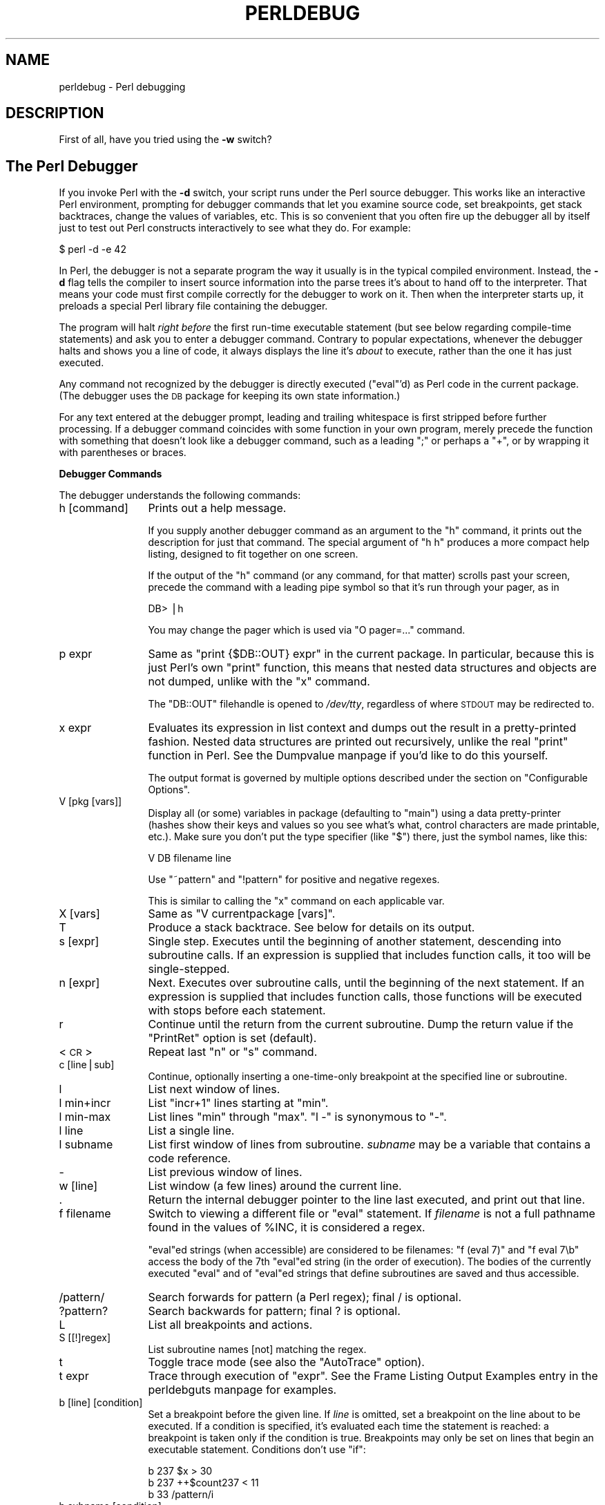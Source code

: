 .\" Automatically generated by Pod::Man version 1.15
.\" Fri Apr 20 12:58:40 2001
.\"
.\" Standard preamble:
.\" ======================================================================
.de Sh \" Subsection heading
.br
.if t .Sp
.ne 5
.PP
\fB\\$1\fR
.PP
..
.de Sp \" Vertical space (when we can't use .PP)
.if t .sp .5v
.if n .sp
..
.de Ip \" List item
.br
.ie \\n(.$>=3 .ne \\$3
.el .ne 3
.IP "\\$1" \\$2
..
.de Vb \" Begin verbatim text
.ft CW
.nf
.ne \\$1
..
.de Ve \" End verbatim text
.ft R

.fi
..
.\" Set up some character translations and predefined strings.  \*(-- will
.\" give an unbreakable dash, \*(PI will give pi, \*(L" will give a left
.\" double quote, and \*(R" will give a right double quote.  | will give a
.\" real vertical bar.  \*(C+ will give a nicer C++.  Capital omega is used
.\" to do unbreakable dashes and therefore won't be available.  \*(C` and
.\" \*(C' expand to `' in nroff, nothing in troff, for use with C<>
.tr \(*W-|\(bv\*(Tr
.ds C+ C\v'-.1v'\h'-1p'\s-2+\h'-1p'+\s0\v'.1v'\h'-1p'
.ie n \{\
.    ds -- \(*W-
.    ds PI pi
.    if (\n(.H=4u)&(1m=24u) .ds -- \(*W\h'-12u'\(*W\h'-12u'-\" diablo 10 pitch
.    if (\n(.H=4u)&(1m=20u) .ds -- \(*W\h'-12u'\(*W\h'-8u'-\"  diablo 12 pitch
.    ds L" ""
.    ds R" ""
.    ds C` ""
.    ds C' ""
'br\}
.el\{\
.    ds -- \|\(em\|
.    ds PI \(*p
.    ds L" ``
.    ds R" ''
'br\}
.\"
.\" If the F register is turned on, we'll generate index entries on stderr
.\" for titles (.TH), headers (.SH), subsections (.Sh), items (.Ip), and
.\" index entries marked with X<> in POD.  Of course, you'll have to process
.\" the output yourself in some meaningful fashion.
.if \nF \{\
.    de IX
.    tm Index:\\$1\t\\n%\t"\\$2"
..
.    nr % 0
.    rr F
.\}
.\"
.\" For nroff, turn off justification.  Always turn off hyphenation; it
.\" makes way too many mistakes in technical documents.
.hy 0
.if n .na
.\"
.\" Accent mark definitions (@(#)ms.acc 1.5 88/02/08 SMI; from UCB 4.2).
.\" Fear.  Run.  Save yourself.  No user-serviceable parts.
.bd B 3
.    \" fudge factors for nroff and troff
.if n \{\
.    ds #H 0
.    ds #V .8m
.    ds #F .3m
.    ds #[ \f1
.    ds #] \fP
.\}
.if t \{\
.    ds #H ((1u-(\\\\n(.fu%2u))*.13m)
.    ds #V .6m
.    ds #F 0
.    ds #[ \&
.    ds #] \&
.\}
.    \" simple accents for nroff and troff
.if n \{\
.    ds ' \&
.    ds ` \&
.    ds ^ \&
.    ds , \&
.    ds ~ ~
.    ds /
.\}
.if t \{\
.    ds ' \\k:\h'-(\\n(.wu*8/10-\*(#H)'\'\h"|\\n:u"
.    ds ` \\k:\h'-(\\n(.wu*8/10-\*(#H)'\`\h'|\\n:u'
.    ds ^ \\k:\h'-(\\n(.wu*10/11-\*(#H)'^\h'|\\n:u'
.    ds , \\k:\h'-(\\n(.wu*8/10)',\h'|\\n:u'
.    ds ~ \\k:\h'-(\\n(.wu-\*(#H-.1m)'~\h'|\\n:u'
.    ds / \\k:\h'-(\\n(.wu*8/10-\*(#H)'\z\(sl\h'|\\n:u'
.\}
.    \" troff and (daisy-wheel) nroff accents
.ds : \\k:\h'-(\\n(.wu*8/10-\*(#H+.1m+\*(#F)'\v'-\*(#V'\z.\h'.2m+\*(#F'.\h'|\\n:u'\v'\*(#V'
.ds 8 \h'\*(#H'\(*b\h'-\*(#H'
.ds o \\k:\h'-(\\n(.wu+\w'\(de'u-\*(#H)/2u'\v'-.3n'\*(#[\z\(de\v'.3n'\h'|\\n:u'\*(#]
.ds d- \h'\*(#H'\(pd\h'-\w'~'u'\v'-.25m'\f2\(hy\fP\v'.25m'\h'-\*(#H'
.ds D- D\\k:\h'-\w'D'u'\v'-.11m'\z\(hy\v'.11m'\h'|\\n:u'
.ds th \*(#[\v'.3m'\s+1I\s-1\v'-.3m'\h'-(\w'I'u*2/3)'\s-1o\s+1\*(#]
.ds Th \*(#[\s+2I\s-2\h'-\w'I'u*3/5'\v'-.3m'o\v'.3m'\*(#]
.ds ae a\h'-(\w'a'u*4/10)'e
.ds Ae A\h'-(\w'A'u*4/10)'E
.    \" corrections for vroff
.if v .ds ~ \\k:\h'-(\\n(.wu*9/10-\*(#H)'\s-2\u~\d\s+2\h'|\\n:u'
.if v .ds ^ \\k:\h'-(\\n(.wu*10/11-\*(#H)'\v'-.4m'^\v'.4m'\h'|\\n:u'
.    \" for low resolution devices (crt and lpr)
.if \n(.H>23 .if \n(.V>19 \
\{\
.    ds : e
.    ds 8 ss
.    ds o a
.    ds d- d\h'-1'\(ga
.    ds D- D\h'-1'\(hy
.    ds th \o'bp'
.    ds Th \o'LP'
.    ds ae ae
.    ds Ae AE
.\}
.rm #[ #] #H #V #F C
.\" ======================================================================
.\"
.IX Title "PERLDEBUG 1"
.TH PERLDEBUG 1 "perl v5.6.1" "2001-04-08" "Perl Programmers Reference Guide"
.UC
.SH "NAME"
perldebug \- Perl debugging
.SH "DESCRIPTION"
.IX Header "DESCRIPTION"
First of all, have you tried using the \fB\-w\fR switch?
.SH "The Perl Debugger"
.IX Header "The Perl Debugger"
If you invoke Perl with the \fB\-d\fR switch, your script runs under the
Perl source debugger.  This works like an interactive Perl
environment, prompting for debugger commands that let you examine
source code, set breakpoints, get stack backtraces, change the values of
variables, etc.  This is so convenient that you often fire up
the debugger all by itself just to test out Perl constructs
interactively to see what they do.  For example:
.PP
.Vb 1
\&    $ perl -d -e 42
.Ve
In Perl, the debugger is not a separate program the way it usually is in the
typical compiled environment.  Instead, the \fB\-d\fR flag tells the compiler
to insert source information into the parse trees it's about to hand off
to the interpreter.  That means your code must first compile correctly
for the debugger to work on it.  Then when the interpreter starts up, it
preloads a special Perl library file containing the debugger.
.PP
The program will halt \fIright before\fR the first run-time executable
statement (but see below regarding compile-time statements) and ask you
to enter a debugger command.  Contrary to popular expectations, whenever
the debugger halts and shows you a line of code, it always displays the
line it's \fIabout\fR to execute, rather than the one it has just executed.
.PP
Any command not recognized by the debugger is directly executed
(\f(CW\*(C`eval\*(C'\fR'd) as Perl code in the current package.  (The debugger
uses the \s-1DB\s0 package for keeping its own state information.)
.PP
For any text entered at the debugger prompt, leading and trailing whitespace
is first stripped before further processing.  If a debugger command
coincides with some function in your own program, merely precede the
function with something that doesn't look like a debugger command, such
as a leading \f(CW\*(C`;\*(C'\fR or perhaps a \f(CW\*(C`+\*(C'\fR, or by wrapping it with parentheses
or braces.
.Sh "Debugger Commands"
.IX Subsection "Debugger Commands"
The debugger understands the following commands:
.Ip "h [command]" 12
.IX Item "h [command]"
Prints out a help message.
.Sp
If you supply another debugger command as an argument to the \f(CW\*(C`h\*(C'\fR command,
it prints out the description for just that command.  The special
argument of \f(CW\*(C`h h\*(C'\fR produces a more compact help listing, designed to fit
together on one screen.
.Sp
If the output of the \f(CW\*(C`h\*(C'\fR command (or any command, for that matter) scrolls
past your screen, precede the command with a leading pipe symbol so
that it's run through your pager, as in
.Sp
.Vb 1
\&    DB> |h
.Ve
You may change the pager which is used via \f(CW\*(C`O pager=...\*(C'\fR command.
.Ip "p expr" 12
.IX Item "p expr"
Same as \f(CW\*(C`print {$DB::OUT} expr\*(C'\fR in the current package.  In particular,
because this is just Perl's own \f(CW\*(C`print\*(C'\fR function, this means that nested
data structures and objects are not dumped, unlike with the \f(CW\*(C`x\*(C'\fR command.
.Sp
The \f(CW\*(C`DB::OUT\*(C'\fR filehandle is opened to \fI/dev/tty\fR, regardless of
where \s-1STDOUT\s0 may be redirected to.
.Ip "x expr" 12
.IX Item "x expr"
Evaluates its expression in list context and dumps out the result
in a pretty-printed fashion.  Nested data structures are printed out
recursively, unlike the real \f(CW\*(C`print\*(C'\fR function in Perl.
See the Dumpvalue manpage if you'd like to do this yourself.
.Sp
The output format is governed by multiple options described under
the section on "Configurable Options".
.Ip "V [pkg [vars]]" 12
.IX Item "V [pkg [vars]]"
Display all (or some) variables in package (defaulting to \f(CW\*(C`main\*(C'\fR) 
using a data pretty-printer (hashes show their keys and values so
you see what's what, control characters are made printable, etc.).
Make sure you don't put the type specifier (like \f(CW\*(C`$\*(C'\fR) there, just
the symbol names, like this:
.Sp
.Vb 1
\&    V DB filename line
.Ve
Use \f(CW\*(C`~pattern\*(C'\fR and \f(CW\*(C`!pattern\*(C'\fR for positive and negative regexes.
.Sp
This is similar to calling the \f(CW\*(C`x\*(C'\fR command on each applicable var.
.Ip "X [vars]" 12
.IX Item "X [vars]"
Same as \f(CW\*(C`V currentpackage [vars]\*(C'\fR.
.Ip "T" 12
.IX Item "T"
Produce a stack backtrace.  See below for details on its output.
.Ip "s [expr]" 12
.IX Item "s [expr]"
Single step.  Executes until the beginning of another
statement, descending into subroutine calls.  If an expression is
supplied that includes function calls, it too will be single-stepped.
.Ip "n [expr]" 12
.IX Item "n [expr]"
Next.  Executes over subroutine calls, until the beginning
of the next statement.  If an expression is supplied that includes
function calls, those functions will be executed with stops before
each statement.
.Ip "r" 12
.IX Item "r"
Continue until the return from the current subroutine.
Dump the return value if the \f(CW\*(C`PrintRet\*(C'\fR option is set (default).
.Ip "<\s-1CR\s0>" 12
.IX Item "<CR>"
Repeat last \f(CW\*(C`n\*(C'\fR or \f(CW\*(C`s\*(C'\fR command.
.Ip "c [line|sub]" 12
.IX Item "c [line|sub]"
Continue, optionally inserting a one-time-only breakpoint
at the specified line or subroutine.
.Ip "l" 12
.IX Item "l"
List next window of lines.
.Ip "l min+incr" 12
.IX Item "l min+incr"
List \f(CW\*(C`incr+1\*(C'\fR lines starting at \f(CW\*(C`min\*(C'\fR.
.Ip "l min-max" 12
.IX Item "l min-max"
List lines \f(CW\*(C`min\*(C'\fR through \f(CW\*(C`max\*(C'\fR.  \f(CW\*(C`l \-\*(C'\fR is synonymous to \f(CW\*(C`\-\*(C'\fR.
.Ip "l line" 12
.IX Item "l line"
List a single line.
.Ip "l subname" 12
.IX Item "l subname"
List first window of lines from subroutine.  \fIsubname\fR may
be a variable that contains a code reference.
.Ip "\-" 12
List previous window of lines.
.Ip "w [line]" 12
.IX Item "w [line]"
List window (a few lines) around the current line.
.Ip "." 12
Return the internal debugger pointer to the line last
executed, and print out that line.
.Ip "f filename" 12
.IX Item "f filename"
Switch to viewing a different file or \f(CW\*(C`eval\*(C'\fR statement.  If \fIfilename\fR
is not a full pathname found in the values of \f(CW%INC\fR, it is considered 
a regex.
.Sp
\&\f(CW\*(C`eval\*(C'\fRed strings (when accessible) are considered to be filenames:
\&\f(CW\*(C`f (eval 7)\*(C'\fR and \f(CW\*(C`f eval 7\eb\*(C'\fR access the body of the 7th \f(CW\*(C`eval\*(C'\fRed string
(in the order of execution).  The bodies of the currently executed \f(CW\*(C`eval\*(C'\fR
and of \f(CW\*(C`eval\*(C'\fRed strings that define subroutines are saved and thus
accessible.
.Ip "/pattern/" 12
.IX Item "/pattern/"
Search forwards for pattern (a Perl regex); final / is optional.
.Ip "?pattern?" 12
.IX Item "?pattern?"
Search backwards for pattern; final ? is optional.
.Ip "L" 12
.IX Item "L"
List all breakpoints and actions.
.Ip "S [[!]regex]" 12
.IX Item "S [[!]regex]"
List subroutine names [not] matching the regex.
.Ip "t" 12
.IX Item "t"
Toggle trace mode (see also the \f(CW\*(C`AutoTrace\*(C'\fR option).
.Ip "t expr" 12
.IX Item "t expr"
Trace through execution of \f(CW\*(C`expr\*(C'\fR.
See the Frame Listing Output Examples entry in the perldebguts manpage for examples.
.Ip "b [line] [condition]" 12
.IX Item "b [line] [condition]"
Set a breakpoint before the given line.  If \fIline\fR is omitted, set a
breakpoint on the line about to be executed.  If a condition
is specified, it's evaluated each time the statement is reached: a
breakpoint is taken only if the condition is true.  Breakpoints may
only be set on lines that begin an executable statement.  Conditions
don't use \f(CW\*(C`if\*(C'\fR:
.Sp
.Vb 3
\&    b 237 $x > 30
\&    b 237 ++$count237 < 11
\&    b 33 /pattern/i
.Ve
.Ip "b subname [condition]" 12
.IX Item "b subname [condition]"
Set a breakpoint before the first line of the named subroutine.  \fIsubname\fR may
be a variable containing a code reference (in this case \fIcondition\fR
is not supported).
.Ip "b postpone subname [condition]" 12
.IX Item "b postpone subname [condition]"
Set a breakpoint at first line of subroutine after it is compiled.
.Ip "b load filename" 12
.IX Item "b load filename"
Set a breakpoint before the first executed line of the \fIfilename\fR,
which should be a full pathname found amongst the \f(CW%INC\fR values.
.Ip "b compile subname" 12
.IX Item "b compile subname"
Sets a breakpoint before the first statement executed after the specified
subroutine is compiled.
.Ip "d [line]" 12
.IX Item "d [line]"
Delete a breakpoint from the specified \fIline\fR.  If \fIline\fR is omitted, deletes
the breakpoint from the line about to be executed.
.Ip "D" 12
.IX Item "D"
Delete all installed breakpoints.
.Ip "a [line] command" 12
.IX Item "a [line] command"
Set an action to be done before the line is executed.  If \fIline\fR is
omitted, set an action on the line about to be executed.
The sequence of steps taken by the debugger is
.Sp
.Vb 5
\&  1. check for a breakpoint at this line
\&  2. print the line if necessary (tracing)
\&  3. do any actions associated with that line
\&  4. prompt user if at a breakpoint or in single-step
\&  5. evaluate line
.Ve
For example, this will print out \f(CW$foo\fR every time line
53 is passed:
.Sp
.Vb 1
\&    a 53 print "DB FOUND $foo\en"
.Ve
.Ip "a [line]" 12
.IX Item "a [line]"
Delete an action from the specified line.  If \fIline\fR is omitted, delete
the action on the line that is about to be executed.
.Ip "A" 12
.IX Item "A"
Delete all installed actions.
.Ip "W expr" 12
.IX Item "W expr"
Add a global watch-expression.  We hope you know what one of these
is, because they're supposed to be obvious.  \fB\s-1WARNING\s0\fR: It is far
too easy to destroy your watch expressions by accidentally omitting
the \fIexpr\fR.
.Ip "W" 12
.IX Item "W"
Delete all watch-expressions.
.Ip "O booloption ..." 12
.IX Item "O booloption ..."
Set each listed Boolean option to the value \f(CW\*(C`1\*(C'\fR.
.Ip "O anyoption? ..." 12
.IX Item "O anyoption? ..."
Print out the value of one or more options.
.Ip "O option=value ..." 12
.IX Item "O option=value ..."
Set the value of one or more options.  If the value has internal
whitespace, it should be quoted.  For example, you could set \f(CW\*(C`O
pager="less \-MQeicsNfr"\*(C'\fR to call \fBless\fR with those specific options.
You may use either single or double quotes, but if you do, you must
escape any embedded instances of same sort of quote you began with,
as well as any escaping any escapes that immediately precede that
quote but which are not meant to escape the quote itself.  In other
words, you follow single-quoting rules irrespective of the quote;
eg: \f(CW\*(C`O option='this isn\e't bad'\*(C'\fR or \f(CW\*(C`O option="She said, \e"Isn't
it?\e""\*(C'\fR.
.Sp
For historical reasons, the \f(CW\*(C`=value\*(C'\fR is optional, but defaults to
1 only where it is safe to do so\*(--that is, mostly for Boolean
options.  It is always better to assign a specific value using \f(CW\*(C`=\*(C'\fR.
The \f(CW\*(C`option\*(C'\fR can be abbreviated, but for clarity probably should
not be.  Several options can be set together.  See the section on "Configurable Options" 
for a list of these.
.Ip "< ?" 12
List out all pre-prompt Perl command actions.
.Ip "< [ command ]" 12
.IX Item "< [ command ]"
Set an action (Perl command) to happen before every debugger prompt.
A multi-line command may be entered by backslashing the newlines.  
\&\fB\s-1WARNING\s0\fR If \f(CW\*(C`command\*(C'\fR is missing, all actions are wiped out!
.Ip "<< command" 12
.IX Item "<< command"
Add an action (Perl command) to happen before every debugger prompt.
A multi-line command may be entered by backwhacking the newlines.
.Ip "> ?" 12
List out post-prompt Perl command actions.
.Ip "> command" 12
.IX Item "> command"
Set an action (Perl command) to happen after the prompt when you've
just given a command to return to executing the script.  A multi-line
command may be entered by backslashing the newlines (we bet you
couldn't've guessed this by now).  \fB\s-1WARNING\s0\fR If \f(CW\*(C`command\*(C'\fR is
missing, all actions are wiped out!
.Ip ">> command" 12
.IX Item ">> command"
Adds an action (Perl command) to happen after the prompt when you've
just given a command to return to executing the script.  A multi-line
command may be entered by backslashing the newlines.
.Ip "{ ?" 12
List out pre-prompt debugger commands.
.Ip "{ [ command ]" 12
.IX Item "{ [ command ]"
Set an action (debugger command) to happen before every debugger prompt.
A multi-line command may be entered in the customary fashion.  
\&\fB\s-1WARNING\s0\fR If \f(CW\*(C`command\*(C'\fR is missing, all actions are wiped out!
.Sp
Because this command is in some senses new, a warning is issued if
you appear to have accidentally entered a block instead.  If that's
what you mean to do, write it as with \f(CW\*(C`;{ ... }\*(C'\fR or even 
\&\f(CW\*(C`do { ... }\*(C'\fR.
.Ip "{{ command" 12
.IX Item "{{ command"
Add an action (debugger command) to happen before every debugger prompt.
A multi-line command may be entered, if you can guess how: see above.
.Ip "! number" 12
.IX Item "! number"
Redo a previous command (defaults to the previous command).
.Ip "! \-number" 12
.IX Item "! -number"
Redo number'th previous command.
.Ip "! pattern" 12
.IX Item "! pattern"
Redo last command that started with pattern.
See \f(CW\*(C`O recallCommand\*(C'\fR, too.
.Ip "!! cmd" 12
.IX Item "!! cmd"
Run cmd in a subprocess (reads from \s-1DB::IN\s0, writes to \s-1DB::OUT\s0) See
\&\f(CW\*(C`O shellBang\*(C'\fR, also.  Note that the user's current shell (well,
their \f(CW\*(C`$ENV{SHELL}\*(C'\fR variable) will be used, which can interfere
with proper interpretation of exit status or signal and coredump
information.
.Ip "H \-number" 12
.IX Item "H -number"
Display last n commands.  Only commands longer than one character are
listed.  If \fInumber\fR is omitted, list them all.
.Ip "q or ^D" 12
.IX Item "q or ^D"
Quit.  (\*(L"quit\*(R" doesn't work for this, unless you've made an alias)
This is the only supported way to exit the debugger, though typing
\&\f(CW\*(C`exit\*(C'\fR twice might work.
.Sp
Set the \f(CW\*(C`inhibit_exit\*(C'\fR option to 0 if you want to be able to step
off the end the script.  You may also need to set \f(CW$finished\fR to 0 
if you want to step through global destruction.
.Ip "R" 12
.IX Item "R"
Restart the debugger by \f(CW\*(C`exec()\*(C'\fRing a new session.  We try to maintain
your history across this, but internal settings and command-line options
may be lost.
.Sp
The following setting are currently preserved: history, breakpoints,
actions, debugger options, and the Perl command-line
options \fB\-w\fR, \fB\-I\fR, and \fB\-e\fR.
.Ip "|dbcmd" 12
.IX Item "|dbcmd"
Run the debugger command, piping \s-1DB::OUT\s0 into your current pager.
.Ip "||dbcmd" 12
.IX Item "||dbcmd"
Same as \f(CW\*(C`|dbcmd\*(C'\fR but \s-1DB::OUT\s0 is temporarily \f(CW\*(C`select\*(C'\fRed as well.
.Ip "= [alias value]" 12
.IX Item "= [alias value]"
Define a command alias, like
.Sp
.Vb 1
\&    = quit q
.Ve
or list current aliases.
.Ip "command" 12
.IX Item "command"
Execute command as a Perl statement.  A trailing semicolon will be
supplied.  If the Perl statement would otherwise be confused for a
Perl debugger, use a leading semicolon, too.
.Ip "m expr" 12
.IX Item "m expr"
List which methods may be called on the result of the evaluated
expression.  The expression may evaluated to a reference to a 
blessed object, or to a package name.
.Ip "man [manpage]" 12
.IX Item "man [manpage]"
Despite its name, this calls your system's default documentation
viewer on the given page, or on the viewer itself if \fImanpage\fR is
omitted.  If that viewer is \fBman\fR, the current \f(CW\*(C`Config\*(C'\fR information
is used to invoke \fBman\fR using the proper \s-1MANPATH\s0 or \fB\-M\fR\ \fImanpath\fR option.  Failed lookups of the form \f(CW\*(C`XXX\*(C'\fR that match
known manpages of the form \fIperlXXX\fR will be retried.  This lets
you type \f(CW\*(C`man debug\*(C'\fR or \f(CW\*(C`man op\*(C'\fR from the debugger.
.Sp
On systems traditionally bereft of a usable \fBman\fR command, the
debugger invokes \fBperldoc\fR.  Occasionally this determination is
incorrect due to recalcitrant vendors or rather more felicitously,
to enterprising users.  If you fall into either category, just
manually set the \f(CW$DB::doccmd\fR variable to whatever viewer to view
the Perl documentation on your system.  This may be set in an rc
file, or through direct assignment.  We're still waiting for a
working example of something along the lines of:
.Sp
.Vb 1
\&    $DB::doccmd = 'netscape -remote http://something.here/';
.Ve
.Sh "Configurable Options"
.IX Subsection "Configurable Options"
The debugger has numerous options settable using the \f(CW\*(C`O\*(C'\fR command,
either interactively or from the environment or an rc file.
(./.perldb or ~/.perldb under Unix.)
.if n .Ip "\f(CW""""recallCommand""""\fR, \f(CW""""ShellBang""""\fR" 12
.el .Ip "\f(CWrecallCommand\fR, \f(CWShellBang\fR" 12
.IX Item "recallCommand, ShellBang"
The characters used to recall command or spawn shell.  By
default, both are set to \f(CW\*(C`!\*(C'\fR, which is unfortunate.
.if n .Ip "\f(CW""""pager""""\fR" 12
.el .Ip "\f(CWpager\fR" 12
.IX Item "pager"
Program to use for output of pager-piped commands (those beginning
with a \f(CW\*(C`|\*(C'\fR character.)  By default, \f(CW\*(C`$ENV{PAGER}\*(C'\fR will be used.
Because the debugger uses your current terminal characteristics
for bold and underlining, if the chosen pager does not pass escape
sequences through unchanged, the output of some debugger commands
will not be readable when sent through the pager.
.if n .Ip "\f(CW""""tkRunning""""\fR" 12
.el .Ip "\f(CWtkRunning\fR" 12
.IX Item "tkRunning"
Run Tk while prompting (with ReadLine).
.if n .Ip "\f(CW""""signalLevel""""\fR, \f(CW""""warnLevel""""\fR, \f(CW""""dieLevel""""\fR" 12
.el .Ip "\f(CWsignalLevel\fR, \f(CWwarnLevel\fR, \f(CWdieLevel\fR" 12
.IX Item "signalLevel, warnLevel, dieLevel"
Level of verbosity.  By default, the debugger leaves your exceptions
and warnings alone, because altering them can break correctly running
programs.  It will attempt to print a message when uncaught \s-1INT\s0, \s-1BUS\s0, or
\&\s-1SEGV\s0 signals arrive.  (But see the mention of signals in the BUGS manpage below.)
.Sp
To disable this default safe mode, set these values to something higher
than 0.  At a level of 1, you get backtraces upon receiving any kind
of warning (this is often annoying) or exception (this is
often valuable).  Unfortunately, the debugger cannot discern fatal
exceptions from non-fatal ones.  If \f(CW\*(C`dieLevel\*(C'\fR is even 1, then your
non-fatal exceptions are also traced and unceremoniously altered if they
came from \f(CW\*(C`eval'd\*(C'\fR strings or from any kind of \f(CW\*(C`eval\*(C'\fR within modules
you're attempting to load.  If \f(CW\*(C`dieLevel\*(C'\fR is 2, the debugger doesn't
care where they came from:  It usurps your exception handler and prints
out a trace, then modifies all exceptions with its own embellishments.
This may perhaps be useful for some tracing purposes, but tends to hopelessly
destroy any program that takes its exception handling seriously.
.if n .Ip "\f(CW""""AutoTrace""""\fR" 12
.el .Ip "\f(CWAutoTrace\fR" 12
.IX Item "AutoTrace"
Trace mode (similar to \f(CW\*(C`t\*(C'\fR command, but can be put into
\&\f(CW\*(C`PERLDB_OPTS\*(C'\fR).
.if n .Ip "\f(CW""""LineInfo""""\fR" 12
.el .Ip "\f(CWLineInfo\fR" 12
.IX Item "LineInfo"
File or pipe to print line number info to.  If it is a pipe (say,
\&\f(CW\*(C`|visual_perl_db\*(C'\fR), then a short message is used.  This is the
mechanism used to interact with a slave editor or visual debugger,
such as the special \f(CW\*(C`vi\*(C'\fR or \f(CW\*(C`emacs\*(C'\fR hooks, or the \f(CW\*(C`ddd\*(C'\fR graphical
debugger.
.if n .Ip "\f(CW""""inhibit_exit""""\fR" 12
.el .Ip "\f(CWinhibit_exit\fR" 12
.IX Item "inhibit_exit"
If 0, allows \fIstepping off\fR the end of the script.
.if n .Ip "\f(CW""""PrintRet""""\fR" 12
.el .Ip "\f(CWPrintRet\fR" 12
.IX Item "PrintRet"
Print return value after \f(CW\*(C`r\*(C'\fR command if set (default).
.if n .Ip "\f(CW""""ornaments""""\fR" 12
.el .Ip "\f(CWornaments\fR" 12
.IX Item "ornaments"
Affects screen appearance of the command line (see the Term::ReadLine manpage).
There is currently no way to disable these, which can render
some output illegible on some displays, or with some pagers.
This is considered a bug.
.if n .Ip "\f(CW""""frame""""\fR" 12
.el .Ip "\f(CWframe\fR" 12
.IX Item "frame"
Affects the printing of messages upon entry and exit from subroutines.  If
\&\f(CW\*(C`frame & 2\*(C'\fR is false, messages are printed on entry only. (Printing
on exit might be useful if interspersed with other messages.)
.Sp
If \f(CW\*(C`frame & 4\*(C'\fR, arguments to functions are printed, plus context
and caller info.  If \f(CW\*(C`frame & 8\*(C'\fR, overloaded \f(CW\*(C`stringify\*(C'\fR and
\&\f(CW\*(C`tie\*(C'\fRd \f(CW\*(C`FETCH\*(C'\fR is enabled on the printed arguments.  If \f(CW\*(C`frame
& 16\*(C'\fR, the return value from the subroutine is printed.
.Sp
The length at which the argument list is truncated is governed by the
next option:
.if n .Ip "\f(CW""""maxTraceLen""""\fR" 12
.el .Ip "\f(CWmaxTraceLen\fR" 12
.IX Item "maxTraceLen"
Length to truncate the argument list when the \f(CW\*(C`frame\*(C'\fR option's
bit 4 is set.
.PP
The following options affect what happens with \f(CW\*(C`V\*(C'\fR, \f(CW\*(C`X\*(C'\fR, and \f(CW\*(C`x\*(C'\fR
commands:
.if n .Ip "\f(CW""""arrayDepth""""\fR, \f(CW""""hashDepth""""\fR" 12
.el .Ip "\f(CWarrayDepth\fR, \f(CWhashDepth\fR" 12
.IX Item "arrayDepth, hashDepth"
Print only first N elements ('' for all).
.if n .Ip "\f(CW""""compactDump""""\fR, \f(CW""""veryCompact""""\fR" 12
.el .Ip "\f(CWcompactDump\fR, \f(CWveryCompact\fR" 12
.IX Item "compactDump, veryCompact"
Change the style of array and hash output.  If \f(CW\*(C`compactDump\*(C'\fR, short array
may be printed on one line.
.if n .Ip "\f(CW""""globPrint""""\fR" 12
.el .Ip "\f(CWglobPrint\fR" 12
.IX Item "globPrint"
Whether to print contents of globs.
.if n .Ip "\f(CW""""DumpDBFiles""""\fR" 12
.el .Ip "\f(CWDumpDBFiles\fR" 12
.IX Item "DumpDBFiles"
Dump arrays holding debugged files.
.if n .Ip "\f(CW""""DumpPackages""""\fR" 12
.el .Ip "\f(CWDumpPackages\fR" 12
.IX Item "DumpPackages"
Dump symbol tables of packages.
.if n .Ip "\f(CW""""DumpReused""""\fR" 12
.el .Ip "\f(CWDumpReused\fR" 12
.IX Item "DumpReused"
Dump contents of \*(L"reused\*(R" addresses.
.if n .Ip "\f(CW""""quote""""\fR, \f(CW""""HighBit""""\fR, \f(CW""""undefPrint""""\fR" 12
.el .Ip "\f(CWquote\fR, \f(CWHighBit\fR, \f(CWundefPrint\fR" 12
.IX Item "quote, HighBit, undefPrint"
Change the style of string dump.  The default value for \f(CW\*(C`quote\*(C'\fR
is \f(CW\*(C`auto\*(C'\fR; one can enable double-quotish or single-quotish format
by setting it to \f(CW\*(C`"\*(C'\fR or \f(CW\*(C`'\*(C'\fR, respectively.  By default, characters
with their high bit set are printed verbatim.
.if n .Ip "\f(CW""""UsageOnly""""\fR" 12
.el .Ip "\f(CWUsageOnly\fR" 12
.IX Item "UsageOnly"
Rudimentary per-package memory usage dump.  Calculates total
size of strings found in variables in the package.  This does not
include lexicals in a module's file scope, or lost in closures.
.PP
After the rc file is read, the debugger reads the \f(CW\*(C`$ENV{PERLDB_OPTS}\*(C'\fR
environment variable and parses this as the remainder of a `O ...'
line as one might enter at the debugger prompt.  You may place the
initialization options \f(CW\*(C`TTY\*(C'\fR, \f(CW\*(C`noTTY\*(C'\fR, \f(CW\*(C`ReadLine\*(C'\fR, and \f(CW\*(C`NonStop\*(C'\fR
there.
.PP
If your rc file contains:
.PP
.Vb 1
\&  parse_options("NonStop=1 LineInfo=db.out AutoTrace");
.Ve
then your script will run without human intervention, putting trace
information into the file \fIdb.out\fR.  (If you interrupt it, you'd
better reset \f(CW\*(C`LineInfo\*(C'\fR to \fI/dev/tty\fR if you expect to see anything.)
.if n .Ip "\f(CW""""TTY""""\fR" 12
.el .Ip "\f(CWTTY\fR" 12
.IX Item "TTY"
The \s-1TTY\s0 to use for debugging I/O.
.if n .Ip "\f(CW""""noTTY""""\fR" 12
.el .Ip "\f(CWnoTTY\fR" 12
.IX Item "noTTY"
If set, the debugger goes into \f(CW\*(C`NonStop\*(C'\fR mode and will not connect to a \s-1TTY\s0.  If
interrupted (or if control goes to the debugger via explicit setting of
\&\f(CW$DB::signal\fR or \f(CW$DB::single\fR from the Perl script), it connects to a \s-1TTY\s0
specified in the \f(CW\*(C`TTY\*(C'\fR option at startup, or to a tty found at
runtime using the \f(CW\*(C`Term::Rendezvous\*(C'\fR module of your choice.
.Sp
This module should implement a method named \f(CW\*(C`new\*(C'\fR that returns an object
with two methods: \f(CW\*(C`IN\*(C'\fR and \f(CW\*(C`OUT\*(C'\fR.  These should return filehandles to use
for debugging input and output correspondingly.  The \f(CW\*(C`new\*(C'\fR method should
inspect an argument containing the value of \f(CW\*(C`$ENV{PERLDB_NOTTY}\*(C'\fR at
startup, or \f(CW\*(C`"/tmp/perldbtty$$"\*(C'\fR otherwise.  This file is not 
inspected for proper ownership, so security hazards are theoretically
possible.
.if n .Ip "\f(CW""""ReadLine""""\fR" 12
.el .Ip "\f(CWReadLine\fR" 12
.IX Item "ReadLine"
If false, readline support in the debugger is disabled in order
to debug applications that themselves use ReadLine.
.if n .Ip "\f(CW""""NonStop""""\fR" 12
.el .Ip "\f(CWNonStop\fR" 12
.IX Item "NonStop"
If set, the debugger goes into non-interactive mode until interrupted, or
programmatically by setting \f(CW$DB::signal\fR or \f(CW$DB::single\fR.
.PP
Here's an example of using the \f(CW\*(C`$ENV{PERLDB_OPTS}\*(C'\fR variable:
.PP
.Vb 1
\&    $ PERLDB_OPTS="NonStop frame=2" perl -d myprogram
.Ve
That will run the script \fBmyprogram\fR without human intervention,
printing out the call tree with entry and exit points.  Note that
\&\f(CW\*(C`NonStop=1 frame=2\*(C'\fR is equivalent to \f(CW\*(C`N f=2\*(C'\fR, and that originally,
options could be uniquely abbreviated by the first letter (modulo
the \f(CW\*(C`Dump*\*(C'\fR options).  It is nevertheless recommended that you
always spell them out in full for legibility and future compatibility.
.PP
Other examples include
.PP
.Vb 1
\&    $ PERLDB_OPTS="NonStop frame=2" perl -d myprogram
.Ve
which runs script non-interactively, printing info on each entry
into a subroutine and each executed line into the file named \fIlisting\fR.
(If you interrupt it, you would better reset \f(CW\*(C`LineInfo\*(C'\fR to something
\&\*(L"interactive\*(R"!)
.PP
Other examples include (using standard shell syntax to show environment
variable settings):
.PP
.Vb 2
\&  $ ( PERLDB_OPTS="NonStop frame=1 AutoTrace LineInfo=tperl.out"
\&      perl -d myprogram )
.Ve
which may be useful for debugging a program that uses \f(CW\*(C`Term::ReadLine\*(C'\fR
itself.  Do not forget to detach your shell from the \s-1TTY\s0 in the window that
corresponds to \fI/dev/ttyXX\fR, say, by issuing a command like
.PP
.Vb 1
\&  $ sleep 1000000
.Ve
See the Debugger Internals entry in the perldebguts manpage for details.
.Sh "Debugger input/output"
.IX Subsection "Debugger input/output"
.Ip "Prompt" 8
.IX Item "Prompt"
The debugger prompt is something like
.Sp
.Vb 1
\&    DB<8>
.Ve
or even
.Sp
.Vb 1
\&    DB<<17>>
.Ve
where that number is the command number, and which you'd use to
access with the built-in \fBcsh\fR\-like history mechanism.  For example,
\&\f(CW\*(C`!17\*(C'\fR would repeat command number 17.  The depth of the angle
brackets indicates the nesting depth of the debugger.  You could
get more than one set of brackets, for example, if you'd already
at a breakpoint and then printed the result of a function call that
itself has a breakpoint, or you step into an expression via \f(CW\*(C`s/n/t
expression\*(C'\fR command.
.Ip "Multiline commands" 8
.IX Item "Multiline commands"
If you want to enter a multi-line command, such as a subroutine
definition with several statements or a format, escape the newline
that would normally end the debugger command with a backslash.
Here's an example:
.Sp
.Vb 7
\&      DB<1> for (1..4) {         \e
\&      cont:     print "ok\en";   \e
\&      cont: }
\&      ok
\&      ok
\&      ok
\&      ok
.Ve
Note that this business of escaping a newline is specific to interactive
commands typed into the debugger.
.Ip "Stack backtrace" 8
.IX Item "Stack backtrace"
Here's an example of what a stack backtrace via \f(CW\*(C`T\*(C'\fR command might
look like:
.Sp
.Vb 3
\&    $ = main::infested called from file `Ambulation.pm' line 10
\&    @ = Ambulation::legs(1, 2, 3, 4) called from file `camel_flea' line 7
\&    $ = main::pests('bactrian', 4) called from file `camel_flea' line 4
.Ve
The left-hand character up there indicates the context in which the
function was called, with \f(CW\*(C`$\*(C'\fR and \f(CW\*(C`@\*(C'\fR meaning scalar or list
contexts respectively, and \f(CW\*(C`.\*(C'\fR meaning void context (which is
actually a sort of scalar context).  The display above says
that you were in the function \f(CW\*(C`main::infested\*(C'\fR when you ran the
stack dump, and that it was called in scalar context from line
10 of the file \fIAmbulation.pm\fR, but without any arguments at all,
meaning it was called as \f(CW\*(C`&infested\*(C'\fR.  The next stack frame shows
that the function \f(CW\*(C`Ambulation::legs\*(C'\fR was called in list context
from the \fIcamel_flea\fR file with four arguments.  The last stack
frame shows that \f(CW\*(C`main::pests\*(C'\fR was called in scalar context,
also from \fIcamel_flea\fR, but from line 4.
.Sp
If you execute the \f(CW\*(C`T\*(C'\fR command from inside an active \f(CW\*(C`use\*(C'\fR
statement, the backtrace will contain both a \f(CW\*(C`require\*(C'\fR frame and
an \f(CW\*(C`eval\*(C'\fR) frame.
.Ip "Line Listing Format" 8
.IX Item "Line Listing Format"
This shows the sorts of output the \f(CW\*(C`l\*(C'\fR command can produce:
.Sp
.Vb 11
\&    DB<<13>> l
\&  101:                @i{@i} = ();
\&  102:b               @isa{@i,$pack} = ()
\&  103                     if(exists $i{$prevpack} || exists $isa{$pack});
\&  104             }
\&  105
\&  106             next
\&  107==>              if(exists $isa{$pack});
\&  108
\&  109:a           if ($extra-- > 0) {
\&  110:                %isa = ($pack,1);
.Ve
Breakable lines are marked with \f(CW\*(C`:\*(C'\fR.  Lines with breakpoints are
marked by \f(CW\*(C`b\*(C'\fR and those with actions by \f(CW\*(C`a\*(C'\fR.  The line that's
about to be executed is marked by \f(CW\*(C`==>\*(C'\fR.
.Sp
Please be aware that code in debugger listings may not look the same
as your original source code.  Line directives and external source
filters can alter the code before Perl sees it, causing code to move
from its original positions or take on entirely different forms.
.Ip "Frame listing" 8
.IX Item "Frame listing"
When the \f(CW\*(C`frame\*(C'\fR option is set, the debugger would print entered (and
optionally exited) subroutines in different styles.  See the perldebguts manpage
for incredibly long examples of these.
.Sh "Debugging compile-time statements"
.IX Subsection "Debugging compile-time statements"
If you have compile-time executable statements (such as code within
\&\s-1BEGIN\s0 and \s-1CHECK\s0 blocks or \f(CW\*(C`use\*(C'\fR statements), these will \fInot\fR be
stopped by debugger, although \f(CW\*(C`require\*(C'\fRs and \s-1INIT\s0 blocks will, and
compile-time statements can be traced with \f(CW\*(C`AutoTrace\*(C'\fR option set
in \f(CW\*(C`PERLDB_OPTS\*(C'\fR).  From your own Perl code, however, you can
transfer control back to the debugger using the following statement,
which is harmless if the debugger is not running:
.PP
.Vb 1
\&    $DB::single = 1;
.Ve
If you set \f(CW\*(C`$DB::single\*(C'\fR to 2, it's equivalent to having
just typed the \f(CW\*(C`n\*(C'\fR command, whereas a value of 1 means the \f(CW\*(C`s\*(C'\fR
command.  The \f(CW\*(C`$DB::trace\*(C'\fR  variable should be set to 1 to simulate
having typed the \f(CW\*(C`t\*(C'\fR command.
.PP
Another way to debug compile-time code is to start the debugger, set a
breakpoint on the \fIload\fR of some module:
.PP
.Vb 2
\&    DB<7> b load f:/perllib/lib/Carp.pm
\&  Will stop on load of `f:/perllib/lib/Carp.pm'.
.Ve
and then restart the debugger using the \f(CW\*(C`R\*(C'\fR command (if possible).  One can use \f(CW\*(C`b
compile subname\*(C'\fR for the same purpose.
.Sh "Debugger Customization"
.IX Subsection "Debugger Customization"
The debugger probably contains enough configuration hooks that you
won't ever have to modify it yourself.  You may change the behaviour
of debugger from within the debugger using its \f(CW\*(C`O\*(C'\fR command, from
the command line via the \f(CW\*(C`PERLDB_OPTS\*(C'\fR environment variable, and
from customization files.
.PP
You can do some customization by setting up a \fI.perldb\fR file, which
contains initialization code.  For instance, you could make aliases
like these (the last one is one people expect to be there):
.PP
.Vb 4
\&    $DB::alias{'len'}  = 's/^len(.*)/p length($1)/';
\&    $DB::alias{'stop'} = 's/^stop (at|in)/b/';
\&    $DB::alias{'ps'}   = 's/^ps\eb/p scalar /';
\&    $DB::alias{'quit'} = 's/^quit(\es*)/exit/';
.Ve
You can change options from \fI.perldb\fR by using calls like this one;
.PP
.Vb 1
\&    parse_options("NonStop=1 LineInfo=db.out AutoTrace=1 frame=2");
.Ve
The code is executed in the package \f(CW\*(C`DB\*(C'\fR.  Note that \fI.perldb\fR is
processed before processing \f(CW\*(C`PERLDB_OPTS\*(C'\fR.  If \fI.perldb\fR defines the
subroutine \f(CW\*(C`afterinit\*(C'\fR, that function is called after debugger
initialization ends.  \fI.perldb\fR may be contained in the current
directory, or in the home directory.  Because this file is sourced
in by Perl and may contain arbitrary commands, for security reasons,
it must be owned by the superuser or the current user, and writable
by no one but its owner.
.PP
If you want to modify the debugger, copy \fIperl5db.pl\fR from the
Perl library to another name and hack it to your heart's content.
You'll then want to set your \f(CW\*(C`PERL5DB\*(C'\fR environment variable to say
something like this:
.PP
.Vb 1
\&    BEGIN { require "myperl5db.pl" }
.Ve
As a last resort, you could also use \f(CW\*(C`PERL5DB\*(C'\fR to customize the debugger
by directly setting internal variables or calling debugger functions.
.PP
Note that any variables and functions that are not documented in
this document (or in the perldebguts manpage) are considered for internal
use only, and as such are subject to change without notice.
.Sh "Readline Support"
.IX Subsection "Readline Support"
As shipped, the only command-line history supplied is a simplistic one
that checks for leading exclamation points.  However, if you install
the Term::ReadKey and Term::ReadLine modules from \s-1CPAN\s0, you will
have full editing capabilities much like \s-1GNU\s0 \fIreadline\fR(3) provides.
Look for these in the \fImodules/by-module/Term\fR directory on \s-1CPAN\s0.
These do not support normal \fBvi\fR command-line editing, however.
.PP
A rudimentary command-line completion is also available.
Unfortunately, the names of lexical variables are not available for
completion.
.Sh "Editor Support for Debugging"
.IX Subsection "Editor Support for Debugging"
If you have the \s-1FSF\s0's version of \fBemacs\fR installed on your system,
it can interact with the Perl debugger to provide an integrated
software development environment reminiscent of its interactions
with C debuggers.
.PP
Perl comes with a start file for making \fBemacs\fR act like a
syntax-directed editor that understands (some of) Perl's syntax.
Look in the \fIemacs\fR directory of the Perl source distribution.
.PP
A similar setup by Tom Christiansen for interacting with any
vendor-shipped \fBvi\fR and the X11 window system is also available.
This works similarly to the integrated multiwindow support that
\&\fBemacs\fR provides, where the debugger drives the editor.  At the
time of this writing, however, that tool's eventual location in the
Perl distribution was uncertain.
.PP
Users of \fBvi\fR should also look into \fBvim\fR and \fBgvim\fR, the mousey
and windy version, for coloring of Perl keywords.  
.PP
Note that only perl can truly parse Perl, so all such \s-1CASE\s0 tools
fall somewhat short of the mark, especially if you don't program
your Perl as a C programmer might.
.Sh "The Perl Profiler"
.IX Subsection "The Perl Profiler"
If you wish to supply an alternative debugger for Perl to run, just
invoke your script with a colon and a package argument given to the
\&\fB\-d\fR flag.  The most popular alternative debuggers for Perl is the
Perl profiler.  Devel::DProf is now included with the standard Perl
distribution.  To profile your Perl program in the file \fImycode.pl\fR,
just type:
.PP
.Vb 1
\&    $ perl -d:DProf mycode.pl
.Ve
When the script terminates the profiler will dump the profile
information to a file called \fItmon.out\fR.  A tool like \fBdprofpp\fR,
also supplied with the standard Perl distribution, can be used to
interpret the information in that profile.
.SH "Debugging regular expressions"
.IX Header "Debugging regular expressions"
\&\f(CW\*(C`use re 'debug'\*(C'\fR enables you to see the gory details of how the
Perl regular expression engine works.  In order to understand this
typically voluminous output, one must not only have some idea about
about how regular expression matching works in general, but also
know how Perl's regular expressions are internally compiled into
an automaton.  These matters are explored in some detail in
the Debugging regular expressions entry in the perldebguts manpage.
.SH "Debugging memory usage"
.IX Header "Debugging memory usage"
Perl contains internal support for reporting its own memory usage,
but this is a fairly advanced concept that requires some understanding
of how memory allocation works.
See the Debugging Perl memory usage entry in the perldebguts manpage for the details.
.SH "SEE ALSO"
.IX Header "SEE ALSO"
You did try the \fB\-w\fR switch, didn't you?
.PP
the perldebguts manpage,
the re manpage,
the DB manpage,
the Devel::Dprof manpage,
the dprofpp manpage,
the Dumpvalue manpage,
and
the perlrun manpage.
.SH "BUGS"
.IX Header "BUGS"
You cannot get stack frame information or in any fashion debug functions
that were not compiled by Perl, such as those from C or \*(C+ extensions.
.PP
If you alter your \f(CW@_\fR arguments in a subroutine (such as with \f(CW\*(C`shift\*(C'\fR
or \f(CW\*(C`pop\*(C'\fR, the stack backtrace will not show the original values.
.PP
The debugger does not currently work in conjunction with the \fB\-W\fR
command-line switch, because it itself is not free of warnings.
.PP
If you're in a slow syscall (like \f(CW\*(C`wait\*(C'\fRing, \f(CW\*(C`accept\*(C'\fRing, or \f(CW\*(C`read\*(C'\fRing
from your keyboard or a socket) and haven't set up your own \f(CW\*(C`$SIG{INT}\*(C'\fR
handler, then you won't be able to \s-1CTRL-C\s0 your way back to the debugger,
because the debugger's own \f(CW\*(C`$SIG{INT}\*(C'\fR handler doesn't understand that
it needs to raise an exception to \fIlongjmp\fR\|(3) out of slow syscalls.
